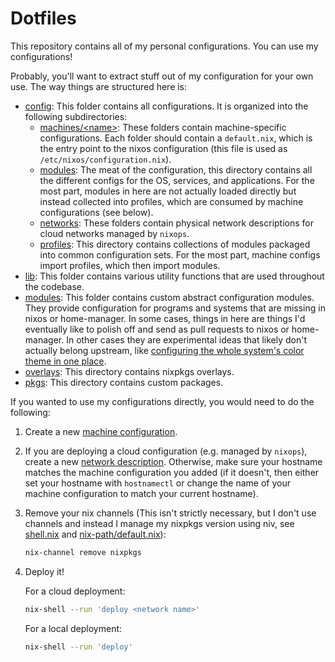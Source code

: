 * Dotfiles

This repository contains all of my personal configurations.  You can use my
configurations!

Probably, you'll want to extract stuff out of my configuration for your own use.
The way things are structured here is:

- [[./config][config]]: This folder contains all configurations.  It is organized
  into the following subdirectories:
  - [[./config/machines][machines/<name>]]: These folders contain
    machine-specific configurations.  Each folder should contain a
    ~default.nix~, which is the entry point to the nixos configuration (this
    file is used as ~/etc/nixos/configuration.nix~).
  - [[./config/modules][modules]]: The meat of the configuration, this directory
    contains all the different configs for the OS, services, and applications.
    For the most part, modules in here are not actually loaded directly but
    instead collected into profiles, which are consumed by machine
    configurations (see below).
  - [[./config/networks][networks]]: These folders contain physical network
    descriptions for cloud networks managed by ~nixops~.
  - [[./config/profiles][profiles]]: This directory contains collections of
    modules packaged into common configuration sets.  For the most part, machine
    configs import profiles, which then import modules.
- [[./lib][lib]]: This folder contains various utility functions that are used
  throughout the codebase.
- [[./modules][modules]]: This folder contains custom abstract configuration
  modules.  They provide configuration for programs and systems that are missing
  in nixos or home-manager.  In some cases, things in here are things I'd
  eventually like to polish off and send as pull requests to nixos or
  home-manager.  In other cases they are experimental ideas that likely don't
  actually belong upstream, like [[./modules/home-manager/color-theme.nix][configuring the whole system's color theme in
  one place]].
- [[./overlays][overlays]]: This directory contains nixpkgs overlays.
- [[./pkgs][pkgs]]: This directory contains custom packages.

If you wanted to use my configurations directly, you would need to do the
following:

1. Create a new [[./config/machines][machine configuration]].

2. If you are deploying a cloud configuration (e.g. managed by ~nixops~), create
   a new [[./config/networks][network description]].  Otherwise, make sure your hostname matches the
   machine configuration you added (if it doesn't, then either set your hostname
   with ~hostnamectl~ or change the name of your machine configuration to match
   your current hostname).

3. Remove your nix channels (This isn't strictly necessary, but I don't use
   channels and instead I manage my nixpkgs version using niv, see [[./shell.nix][shell.nix]] and
   [[./config/modules/nix/nix-path/default.nix][nix-path/default.nix]]):

   #+BEGIN_SRC bash
     nix-channel remove nixpkgs
   #+END_SRC

4. Deploy it!

   For a cloud deployment:

   #+BEGIN_SRC bash
     nix-shell --run 'deploy <network name>'
   #+END_SRC

   For a local deployment:

   #+BEGIN_SRC bash
     nix-shell --run 'deploy'
   #+END_SRC
